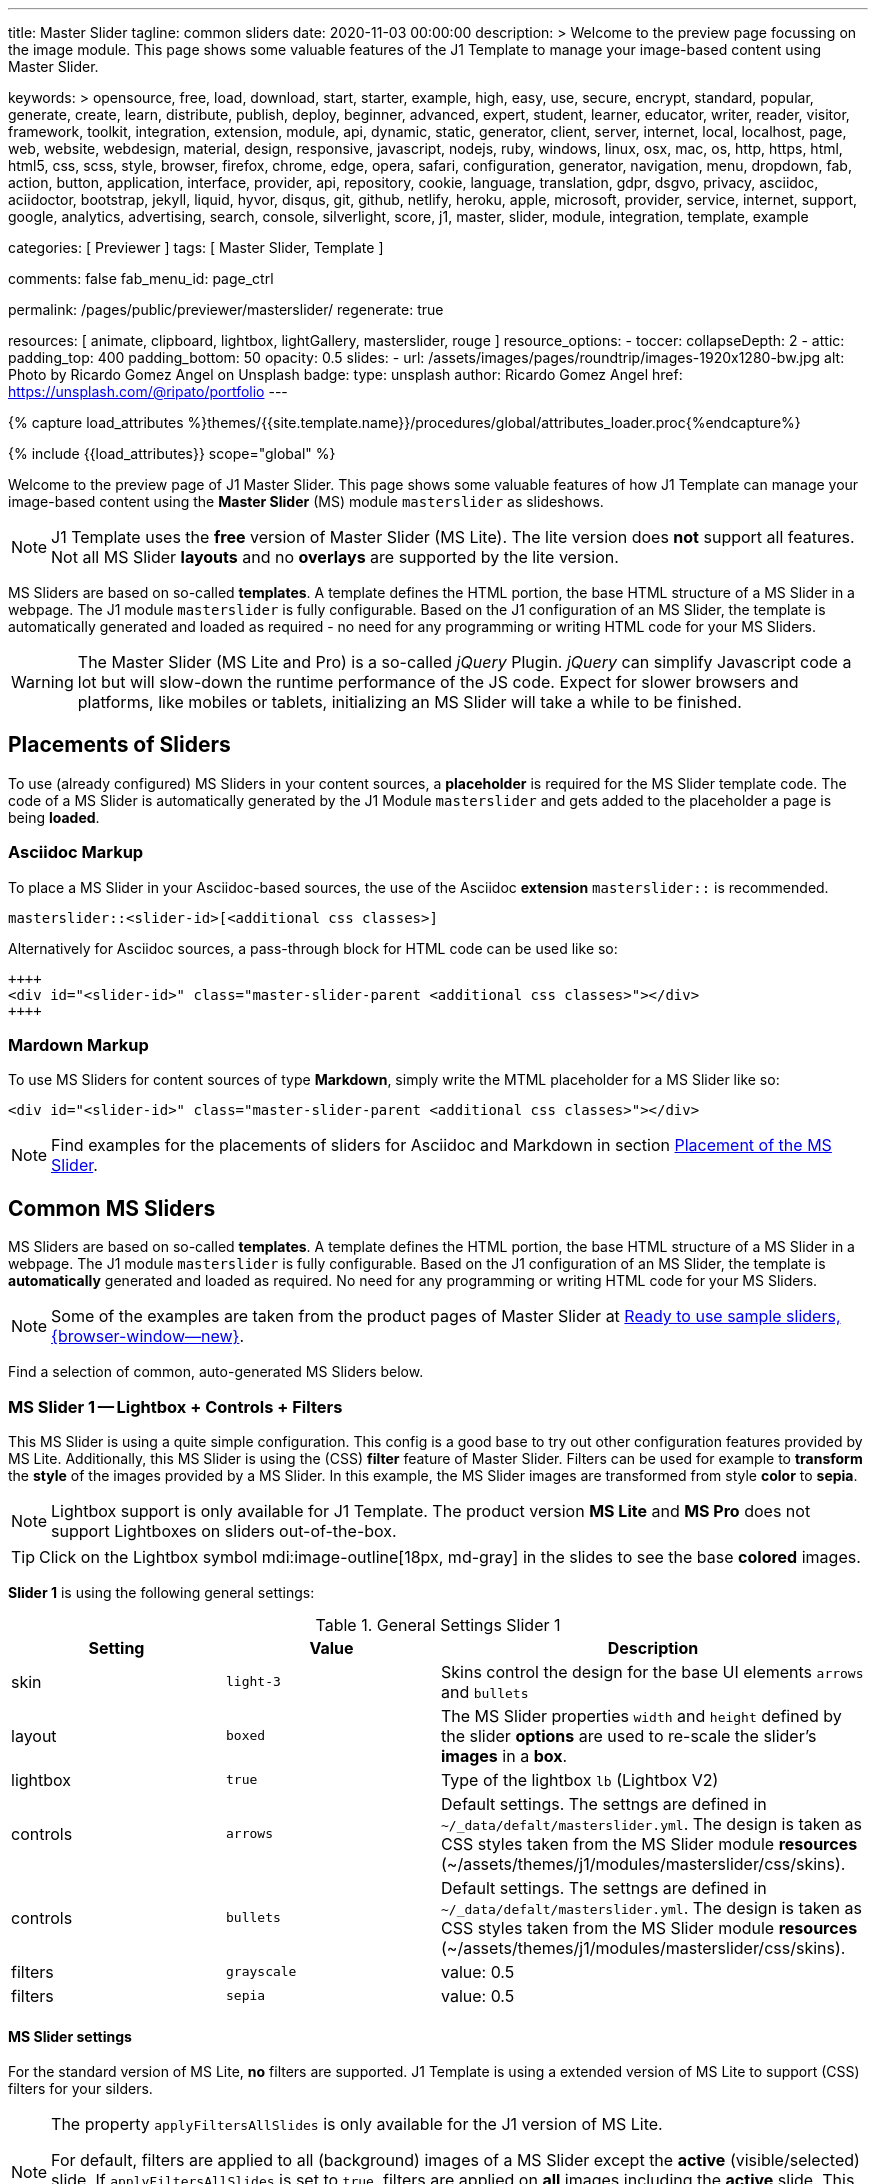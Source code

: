 ---
title:                                  Master Slider
tagline:                                common sliders
date:                                   2020-11-03 00:00:00
description: >
                                        Welcome to the preview page focussing on the image module. This page
                                        shows some valuable features of the J1 Template to manage your image-based
                                        content using Master Slider.

keywords: >
                                        opensource, free, load, download, start, starter, example,
                                        high, easy, use, secure, encrypt, standard, popular,
                                        generate, create, learn, distribute, publish, deploy,
                                        beginner, advanced, expert, student, learner, educator,
                                        writer, reader, visitor,
                                        framework, toolkit, integration, extension, module, api,
                                        dynamic, static, generator, client, server, internet, local, localhost,
                                        page, web, website, webdesign, material, design, responsive,
                                        javascript, nodejs, ruby, windows, linux, osx, mac, os,
                                        http, https, html, html5, css, scss, style,
                                        browser, firefox, chrome, edge, opera, safari,
                                        configuration, generator, navigation, menu, dropdown, fab, action, button,
                                        application, interface, provider, api, repository,
                                        cookie, language, translation, gdpr, dsgvo, privacy,
                                        asciidoc, aciidoctor, bootstrap, jekyll, liquid,
                                        hyvor, disqus, git, github, netlify, heroku, apple, microsoft,
                                        provider, service, internet, support,
                                        google, analytics, advertising, search, console, silverlight, score,
                                        j1, master, slider, module, integration, template, example

categories:                             [ Previewer ]
tags:                                   [ Master Slider, Template ]

comments:                               false
fab_menu_id:                            page_ctrl

permalink:                              /pages/public/previewer/masterslider/
regenerate:                             true

resources:                              [ animate, clipboard, lightbox, lightGallery, masterslider, rouge ]
resource_options:
  - toccer:
      collapseDepth:                    2
  - attic:
      padding_top:                      400
      padding_bottom:                   50
      opacity:                          0.5
      slides:
        - url:                          /assets/images/pages/roundtrip/images-1920x1280-bw.jpg
          alt:                          Photo by Ricardo Gomez Angel on Unsplash
          badge:
            type:                       unsplash
            author:                     Ricardo Gomez Angel
            href:                       https://unsplash.com/@ripato/portfolio
---

// Page Initializer
// =============================================================================
// Enable the Liquid Preprocessor
:page-liquid:

// Set (local) page attributes here
// -----------------------------------------------------------------------------
// :page--attr:                         <attr-value>
:ms-slider--previewer:                  https://jekyll.one/pages/public/previewer/masterslider/
:ms-module--documentation:              https://jekyll.one/pages/public/manuals/modules/masterslider/
:ms-product--template-examples:         http://masterslider.com/extra/templates/?utm_source=mslite&utm_medium=lite&utm_content=free_demo&utm_campaign=masterslider

//  Load Liquid procedures
// -----------------------------------------------------------------------------
{% capture load_attributes %}themes/{{site.template.name}}/procedures/global/attributes_loader.proc{%endcapture%}

// Load page attributes
// -----------------------------------------------------------------------------
{% include {{load_attributes}} scope="global" %}


// Page content
// ~~~~~~~~~~~~~~~~~~~~~~~~~~~~~~~~~~~~~~~~~~~~~~~~~~~~~~~~~~~~~~~~~~~~~~~~~~~~~

// Include sub-documents (if any)
// -----------------------------------------------------------------------------

Welcome to the preview page of J1 Master Slider. This page shows some valuable
features of how J1 Template can manage your image-based content using the
*Master Slider* (MS) module `masterslider` as slideshows.

NOTE: J1 Template uses the *free* version of Master Slider (MS Lite). The
lite version does *not* support all features. Not all MS Slider *layouts* and
no *overlays* are supported by the lite version.

MS Sliders are based on so-called *templates*. A template defines the HTML
portion, the base HTML structure of a MS Slider in a webpage. The J1 module
`masterslider` is fully configurable. Based on the J1 configuration of an
MS Slider, the template is automatically generated and loaded as required - no
need for any programming or writing HTML code for your MS Sliders.

WARNING: The Master Slider (MS Lite and Pro) is a so-called _jQuery_ Plugin.
_jQuery_ can simplify Javascript code a lot but will slow-down the runtime
performance of the JS code. Expect for slower browsers and platforms, like
mobiles or tablets, initializing an MS Slider will take a while to be
finished.


== Placements of Sliders

To use (already configured) MS Sliders in your content sources, a
*placeholder* is required for the MS Slider template code. The code of a
MS Slider is automatically generated by the J1 Module `masterslider` and gets
added to the placeholder a page is being *loaded*.

[[slider-placement-adoc]]
=== Asciidoc Markup

To place a MS Slider in your Asciidoc-based sources, the use of the Asciidoc
*extension* `masterslider::` is recommended.

[source, yaml]
----
masterslider::<slider-id>[<additional css classes>]
----

Alternatively for Asciidoc sources, a pass-through block for HTML code can be
used like so:

[source, html]
----
++++
<div id="<slider-id>" class="master-slider-parent <additional css classes>"></div>
++++
----

[[slider-placement-markdown]]
=== Mardown Markup

To use MS Sliders for content sources of type *Markdown*, simply write
the MTML placeholder for a MS Slider like so:

[source, html]
----
<div id="<slider-id>" class="master-slider-parent <additional css classes>"></div>
----

NOTE: Find examples for the placements of sliders for Asciidoc and Markdown
in section <<placement-slider-1>>.

== Common MS Sliders

MS Sliders are based on so-called *templates*. A template defines the HTML
portion, the base HTML structure of a MS Slider in a webpage. The J1 module
`masterslider` is fully configurable. Based on the J1 configuration of an
MS Slider, the template is *automatically* generated and loaded as required.
No need for any programming or writing HTML code for your MS Sliders.

NOTE: Some of the examples are taken from the product pages of Master Slider at
link:{ms-product--template-examples}[Ready to use sample sliders, {browser-window--new}].

Find a selection of common, auto-generated MS Sliders below.


=== MS Slider 1 -- Lightbox + Controls + Filters

This MS Slider is using a quite simple configuration. This config is a good
base to try out other configuration features provided by MS Lite. Additionally,
this MS Slider is using the (CSS) *filter* feature of Master Slider. Filters can
be used for example to *transform* the *style* of the images provided by a
MS Slider. In this example, the MS Slider images are transformed from style *color*
to *sepia*.

NOTE: Lightbox support is only available for J1 Template. The product version
*MS Lite* and *MS Pro* does not support Lightboxes on sliders
out-of-the-box.

TIP: Click on the Lightbox symbol mdi:image-outline[18px, md-gray] in the
slides to see the base *colored* images.

*Slider 1* is using the following general settings:

.General Settings Slider 1
[cols="^3a,^3a,6a", subs=+macros, options="header", width="100%", role="rtable mt-3"]
|===
|Setting |Value |Description

|skin
|`light-3`
|Skins control the design for the base UI elements `arrows` and `bullets`

|layout
|`boxed`
|The MS Slider properties `width` and `height` defined by the slider *options*
are used to re-scale the slider's *images* in a *box*.

|lightbox
|`true`
|Type of the lightbox `lb` (Lightbox V2)

|controls
|`arrows`
|Default settings. The settngs are defined in `~/_data/defalt/masterslider.yml`.
The design is taken as CSS styles taken from the MS Slider module *resources*
(~/assets/themes/j1/modules/masterslider/css/skins).

|controls
|`bullets`
|Default settings. The settngs are defined in `~/_data/defalt/masterslider.yml`.
The design is taken as CSS styles taken from the MS Slider module *resources*
(~/assets/themes/j1/modules/masterslider/css/skins).

|filters
|`grayscale`
|value: 0.5

|filters
|`sepia`
|value: 0.5

|===


[[slider-settings-1]]
==== MS Slider settings

For the standard version of MS Lite, *no* filters are supported. J1 Template
is using a extended version of MS Lite to support (CSS) filters for your
silders.

[NOTE]
====
The property `applyFiltersAllSlides` is only available for the J1 version
of MS Lite.

For default, filters are applied to all (background) images of a MS Slider
except the *active* (visible/selected) slide. If `applyFiltersAllSlides` is
set to `true`, filters are applied on *all* images including the *active*
slide. This can be used for example to transform all the images of a slider
to grayscale, sepia etc. or by *combinations* of filters to add multiple
effects.
====

TIP: Find the *full* MS Slider settings in the Master Slider configuration
file `~/_data/masterslider.yml`.

.Slider settings (excerpt)
[source, yaml]
----
# ------------------------------------------------------------------------------
# User settings
#
settings:

  module_version:                       lite

  # ----------------------------------------------------------------------------
  # Sliders
  # ----------------------------------------------------------------------------
  #
  sliders:

    # --------------------------------------------------------------------------
    # Slider 1, Simple Boxed
    #
    - slider:
      enabled:                          true

      id:                               ms_00001
      skin:                             light-3
      lightbox:
        enabled:                        true
        type:                           lb

      # ------------------------------------------------------------------------
      # Slider controls
      #
      controls:

        arrows:
          enabled:                      true

        bullets:
          enabled:                      true

      # ------------------------------------------------------------------------
      # Slider options
      #
      options:

        width:                          1200
        height:                         600
        applyFiltersAllSlides:          true
        filters:
          grayscale:                    0.5
          sepia:                        0.5

      # ------------------------------------------------------------------------
      # Slides
      #
      slides:

        # slide 1
        #
        - slide:
          alt:                          Cat 1
          title:                        Cat 1
          foreground_image:             /assets/images/modules/masterslider/slider_1/cat-1.jpg
          background_image:             /assets/themes/j1/modules/masterslider/css/blank.gif
          thumb_image:                  false
          slideinfo:                    false

        ...
----

[[placement-slider-1]]
==== Placement of the MS Slider

Depending on the source you're using for your content, the methods to place
an MS Slider depends. Find examples for the content sources of type *Asciidoc*
and *Markdown* below.

[[slider-adoc-1]]
===== Asciidoc Markup

To place a MS Slider in your Asciidoc-based sources, the use of the Asciidoc
extension `masterslider::` is recommended.

[source, yaml]
----
masterslider::ms_00001[role="mt-4 mb-5"]
----

Alternatively for Asciidoc sources, a pass-through block for HTML code can be
used like so

[source, html]
----
++++
<div id="p_ms_00001" class="master-slider-parent mt-4 mb-5"></div>
++++
----

[[slider-markdown-1]]
===== Mardown Markup

To use a MS Slider for content sources of type *Markdown*, simply write
the *HTML placeholder* for a MS Slider:

[source, html]
----
<div id="p_ms_00001" class="master-slider-parent mt-4 mb-5"></div>
----

[[rendered-slider-1]]
==== Rendered MS Slider

// add placeholder for AJAX load
//
masterslider::ms_00001[role="mt-4 mb-5"]


=== MS Slider 2 -- FullWidth + Lightbox

For example, MS Sliders of type *FullWidth* can be used as delimiters in
text-dominated pages. For all MS Sliders (except one of layout `partialview`)
a lightbox (default: Lightbox V2) can be used to display all images of a
MS Slider in a full-sized view.

For a more eye-minded presentation, the function *autoplay* of a slder can be
enabled.

NOTE: Lightbox support is only available for J1 Template. The product version
*MS Lite* and *MS Pro* does not support Lightboxes on sliders
out-of-the-box.

TIP: Click on the Lightbox symbol mdi:image-outline[18px, md-gray] in the
slides to see the images *full-size*.

*Slider 2* is using the following general settings:

.General Settings Slider 2
[cols="^3a,^3a,6a", subs=+macros, options="header", width="100%", role="rtable mt-3"]
|===
|Setting |Value |Description

|layout
|`fullwidth`
|The MS Slider spans the full width of the page. The MS Slider properties
`width` and `height` defined by the slider *options* are used to re-scale
the slider's images if required.

|autoplay
|`true`
|Enables the autoplay of the slideshow.

|lightbox
|`true`
|Type of the lightbox `lb` (Lightbox V2)

|===

[[slider-settings-2]]
==== MS Slider settings

TIP: Find the *full* MS Slider settings in the Master Slider configuration
file `~/_data/masterslider.yml`.

.Slider settings (excerpt)
[source, yaml]
----
# ------------------------------------------------------------------------------
# User settings
#
settings:

  module_version:                       lite

  # ----------------------------------------------------------------------------
  # Sliders
  # ----------------------------------------------------------------------------
  #
  sliders:

    # --------------------------------------------------------------------------
    # Slider 2 - FullWidth
    #
    - slider:
      enabled:                          true

      id:                               ms_00002

      # ------------------------------------------------------------------------
      # Slider controls
      #
      controls:
        # NO controls used for this slider

      # ------------------------------------------------------------------------
      # Slider options
      #
      options:

        height:                         500
        fillMode:                       fill
        layersMode:                     center
        layout:                         fullwidth
        autoplay:                       true
        loop:                           true
        speed:                          10

      # ------------------------------------------------------------------------
      # Slides
      #
      slides:

        # slide 1
        #
        - slide:
          alt:                          Cities 1
          title:                        Cities 1
          foreground_image:             /assets/images/modules/masterslider/slider_2/andreas-brucker.jpg
          background_image:             /assets/themes/j1/modules/masterslider/css/blank.gif
          thumb_image:                  false
          slideinfo:                    false

      ...
----

[[slider-adoc-2]]
==== Asciidoc Markup

[source, yaml]
----
masterslider::ms_00002[role="mt-4 mb-5"]
----

[[rendered-slider-2]]
==== Rendered MS Slider

// add placeholder for AJAX load
//
masterslider::ms_00002[role="mt-4 mb-5"]


=== MS Slider 3 -- SlideInfo|Boxed

One of the major features of sliders is to present additional (animated)
elements, like text data, connected to the images presented by a MS Slider:
the *slideshow*. MS Sliders provide functions to combine images and text
elements: the *MSInfo* element.

*Slider 3* is using the following general settings:

.General Settings Slider 3
[cols="^3a,^3a,6a", subs=+macros, options="header", width="100%", role="rtable mt-3"]
|===
|Setting |Value |Description

|layout
|`boxed`
|The MS Slider properties `width` and `height` defined by the slider *options*
are used to re-scale the slider's *images* in a *box*.

|controls
|`slideinfo`
|Details for *MSInfo* are configured slide-wise under key `slides`.

|slideinfo
|`rtext`
|Value: 300. For the *MSInfo* element `description`, responsive text in level
`300` is applied. +

NOTE: The *MSInfo* elements `title` and  `tagline` are using CSS classes using
*fixed* text sizes.

|slideinfo
|`boxed`
|Value: `true`. A *background box* for better readability surrounds the
 *MSInfo* elements if `boxed` is set to `true`. +

NOTE: The property `boxed` for *MSInfo* elements are only available for
J1 Template.

|===

[[slider-settings-3]]
==== MS Slider settings

TIP: Find the *full* MS Slider settings in the Master Slider configuration
file `~/_data/masterslider.yml`.

.Slider settings (excerpt)
[source, yaml]
----
# ------------------------------------------------------------------------------
# User settings
#
settings:

  module_version:                       lite

  # ----------------------------------------------------------------------------
  # Sliders
  # ----------------------------------------------------------------------------
  #
  sliders:

    # --------------------------------------------------------------------------
    # Slider 3 - SlideInfo (Autoplay|Boxed|Animated)
    #
    - slider:
      enabled:                          true

      id:                               ms_00003
      skin:                             default

      # ------------------------------------------------------------------------
      # Slider controls
      #
      controls:

        slideinfo:
          enabled:                      true
          margin:                       -133

      # ------------------------------------------------------------------------
      # Slider options
      #
      options:

        width:                          1200
        height:                         600

      # ------------------------------------------------------------------------
      # Slides
      #
      slides:

        # slide 1
        #
        - slide:
          alt:                          MS free image: Food Restaurant
          title:                        MS free image: Food Restaurant
          foreground_image:             /assets/images/modules/masterslider/slider_3/ms-free-food-restaurant.jpg
          background_image:             /assets/themes/j1/modules/masterslider/css/blank.gif
          thumb_image:                  false
          slideinfo:
            rtext:                      300
            boxed:                      true
            title:                      The Art of Life
            title_color:                '#BDBDBD'
            title_animated:             fadeInRight
            title_upcase:               false
            tagline:                    places to enjoy
            tagline_color:              false
            tagline_animated:           fadeInLeft
            tagline_upcase:             false
            description: >
                                        Lorem ipsum dolor sit amet, consectetur adipisicing elit,
                                        sed do eiusmod tempor incididunt.

            description_color:          '#9E9E9E'
            description_animated:       fadeInRight

      ...
----

[[slider-adoc-3]]
==== Asciidoc Markup

[source, yaml]
----
masterslider::ms_00003[role="mt-4 mb-5"]
----

[[rendered-slider-3]]
==== Rendered MS Slider

// add placeholder for AJAX load
//
masterslider::ms_00003[role="mt-4 mb-5"]


=== MS Slider 4 -- ThumbImage (right|vertical)

To give the users better control over a slideshow, MS Sliders provide complex
UI elements like *thumbs* placed side-by-side (left|right), at the top, or at
the bottom of a slideshow.

For *image* related MS Sliders, UI elements of type *image* (`thumbs`) may
a good choice. *Slider 4* is using the following general settings:

.General Settings Slider 4
[cols="^3a,^3a,6a", subs=+macros, options="header", width="100%", role="rtable mt-3"]
|===
|Setting |Value |Description

|layout
|`boxed`
|The MS Slider properties `width` and `height` defined by the slider *options*
are used to re-scale the slider's *images* in a *box*.

|controls
|`bullets`
|Default settings. The settngs are defined in `~/_data/defalt/masterslider.yml`.
The design is taken as CSS styles taken from the MS Slider module *resources*
(~/assets/themes/j1/modules/masterslider/css/skins).

|controls
|`thumblist`
|Generates a list of *thumb* elements specified by `type`.

|type
|`thumbs`
|If *type* `thumbs` is given, *thumblist* elements are treated as *images*.

|dir
|`v`
|Specifies the *direction* of the control. If value `v` is given, the list is
generated in direction *vertical*.

|align
|`right`
|Aligns the control to the *right*.

|===

[[slider-settings-4]]
==== MS Slider settings

TIP: Find the *full* MS Slider settings in the Master Slider configuration
file `~/_data/masterslider.yml`.

.Slider settings (excerpt)
[source, yaml]
----
# ------------------------------------------------------------------------------
# User settings
#
settings:

  module_version:                       lite

  # ----------------------------------------------------------------------------
  # Sliders
  # ----------------------------------------------------------------------------
  #
  sliders:

    # --------------------------------------------------------------------------
    # Slider 4 - ThumbImage (position right|vertical)
    #
    - slider:
      enabled:                          true

      id:                               ms_00004
      skin:                             light-2

      # ------------------------------------------------------------------------
      # Slider controls
      #
      controls:

        bullets:
          enabled:                      true

        thumblist:
          enabled:                      true
          width:                        100
          height:                       80
          type:                         thumbs
          autohide:                     false
          dir:                          v
          align:                        right

        scrollbar:
          enabled:                      true
          inset:                        true
          align:                        top
          color:                        '#404040'

      # ------------------------------------------------------------------------
      # Slider options
      #
      options:

        width:                          1200
        height:                         600

      # ------------------------------------------------------------------------
      # Slides
      #
      slides:

        # slide 1
        #
        - slide:
          alt:                          ms-free-animals-1
          title:                        MS free animals 1
          foreground_image:             /assets/images/modules/masterslider/slider_4/ms-free-animals-1.jpg
          background_image:             /assets/themes/j1/modules/masterslider/css/blank.gif
          thumb_image:                  /assets/images/modules/masterslider/slider_4/ms-free-animals-1-100x80.jpg
          slideinfo:                    false

      ...
----

[[slider-adoc-4]]
==== Asciidoc Markup

[source, yaml]
----
masterslider::ms_00004[role="mt-4 mb-5"]
----

[[rendered-slider-4]]
==== Rendered MS Slider

// add placeholder for AJAX load
//
masterslider::ms_00004[role="mt-4 mb-5"]


=== MS Slider 5 -- ThumbImage (bottom|horizontal)

To give the users better control over a slideshow, MS Sliders provide complex
UI elements like *thumbs* placed side-by-side (left|right), at the top, or at
the bottom of a slideshow.

For *image* related MS Sliders, UI elements of type *image* (`thumbs`) may
a good choice. *Slider 4* is using the following general settings:

.General Settings Slider 5
[cols="^3a,^3a,6a", subs=+macros, options="header", width="100%", role="rtable mt-3"]
|===
|Setting |Value |Description

|layout
|`boxed`
|The MS Slider properties `width` and `height` defined by the slider *options*
are used to re-scale the slider's *images* in a *box*.

|controls
|`bullets`
|Default settings. The settngs are defined in `~/_data/defalt/masterslider.yml`.
The design is taken as CSS styles taken from the MS Slider module *resources*
(~/assets/themes/j1/modules/masterslider/css/skins).

|controls
|`thumblist`
|Generates a list of *thumb* elements specified by `type`

|type
|`thumbs`
|If *type* `thumbs` is given, *thumblist* elements are treated as *images*.

|dir
|`h`
|Specifies the *direction* of the control. If value `h` is given, the list is
generated in direction *horizontal*

|align
|`bottom`
|Aligns the control at the *bottom* (below the slider).

|===

[[slider-settings-5]]
==== MS Slider settings

TIP: Find the *full* MS Slider settings in the Master Slider configuration
file `~/_data/masterslider.yml`.

.Slider settings (excerpt)
[source, yaml]
----
# ------------------------------------------------------------------------------
# User settings
#
settings:

  module_version:                       lite

  # ----------------------------------------------------------------------------
  # Sliders
  # ----------------------------------------------------------------------------
  #
  sliders:

    # --------------------------------------------------------------------------
    # Slider 5 - ThumbImage (position bottom|horizontal)
    #
    - slider:
      enabled:                          true

      id:                               ms_00005
      skin:                             default

      # ------------------------------------------------------------------------
      # Slider controls
      #
      controls:

        bullets:
          enabled:                      true

        thumblist:
          enabled:                      true
          width:                        140
          height:                       80
          type:                         thumbs
          autohide:                     false
          align:                        bottom
          margin:                       5
          space:                        5

      # ------------------------------------------------------------------------
      # Slider options
      #
      options:

        width:                          1200
        height:                         530

      # ------------------------------------------------------------------------
      # Slides
      #
      slides:

        # slide 1
        #
        - slide:
          alt:                          ms-free-food-restaurant
          title:                        MS free food restaurant
          foreground_image:             /assets/images/modules/masterslider/slider_5/ms-free-food-restaurant.jpg
          background_image:             /assets/themes/j1/modules/masterslider/css/blank.gif
          thumb_image:                  /assets/images/modules/masterslider/slider_5/ms-free-food-restaurant-140x80.jpg
          slideinfo:                    false

      ...
----

[[slider-adoc-5]]
==== Asciidoc Markup

[source, yaml]
----
masterslider::ms_00005[role="mt-4 mb-5"]
----

[[rendered-slider-5]]
==== Rendered MS Slider

// add placeholder for AJAX load
//
masterslider::ms_00005[role="mt-4 mb-5"]


=== MS Slider 6 -- ThumbInfo + FullWidth (bottom|horizontal)

To give the users better control over a slideshow, MS Sliders provide complex
UI elements like *thumbs* placed side-by-side (left|right), at the top, or at
the bottom of a slideshow.

For *context* related MS Sliders, UI elements of type *text* (`tabs`) may
a good choice. *Slider 6* is using the following general settings:

.General Settings Slider 6
[cols="^3a,^3a,6a", subs=+macros, options="header", width="100%", role="rtable mt-3"]
|===
|Setting |Value |Description

|layout
|`fullwidth`
|The MS Slider spans the full width of the page. The MS Slider properties
`width` and `height` defined by the slider *options* are used to re-scale
the slider's images if required.

|controls
|`thumblist`
|Generates a list of *thumb* elements specified by `type`

|type
|`tabs`
|If *type* `tabs` is given, *thumblist* elements are treated as *text*.

|dir
|`h`
|Specifies the *direction* of the control. If value `h` is given, the list is
generated in direction *horizontal*.

|align
|`bottom`
|Aligns the control at the *bottom* (below the slider).

|===

[[slider-settings-6]]
==== MS Slider settings

TIP: Find the *full* MS Slider settings in the Master Slider configuration
file `~/_data/masterslider.yml`.

.Slider settings (excerpt)
[source, yaml]
----
# ------------------------------------------------------------------------------
# User settings
#
settings:

  module_version:                       lite

  # ----------------------------------------------------------------------------
  # Sliders
  # ----------------------------------------------------------------------------
  #
  sliders:

    # --------------------------------------------------------------------------
    # Slider 6 - ThumbTabs (position bottom|horizontal)
    #
    - slider:
      enabled:                          true

      id:                               ms_00006
      skin:                             light-3

      # ------------------------------------------------------------------------
      # Slider controls
      #
      controls:

        thumblist:
          enabled:                      true
          width:                        300
          height:                       160
          autohide:                     false
          dir:                          h
          align:                        bottom
          type:                         tabs
          margin:                       -12
          space:                        0
          hideUnder:                    400

      # ------------------------------------------------------------------------
      # Slider options
      #
      options:

        width:                          1200
        height:                         530
        layout:                         fullwidth

      # ------------------------------------------------------------------------
      # Slides
      #
      slides:

        # slide 1
        #
        - slide:
          alt:                          MS free - Kitchen Design Ideas
          title:                        Kitchen Design Ideas
          foreground_image:             /assets/images/modules/masterslider/slider_6_7/6876385555_74a0d7d7ee_b.jpg
          background_image:             /assets/themes/j1/modules/masterslider/css/blank.gif

          thumbinfo:
            title:                      Kitchen Design Ideas
            tagline:                    Slider with Horizontal Tabs
            description: >
                                        Lorem ipsum dolor sit amet, consectetuer elit

          slideinfo:                    false

      ...
----

[[slider-adoc-6]]
==== Asciidoc Markup

[source, yaml]
----
masterslider::ms_00006[role="mt-4 mb-5"]
----

[[rendered-slider-6]]
==== Rendered MS Slider

// add placeholder for AJAX load
//
masterslider::ms_00006[role="mt-4 mb-5"]


=== MS Slider 7 -- ThumbInfo + Lightbox (right|vertical)

To give the users better control over a slideshow, MS Sliders provide complex
UI elements like *thumbs* placed side-by-side (left|right), at the top, or at
the bottom of a slideshow.

NOTE: Lightbox support is only available for J1 Template. The product version
*MS Lite* and *MS Pro* does not support Lightboxes on sliders
out-of-the-box.

TIP: Click on the Lightbox symbol mdi:image-outline[18px, md-gray] in the
slides to see the images *full-size*.

For *context* related MS Sliders, UI elements of type *text* (`tabs`) may
a good choice. *Slider 7* is using the following general settings:

.General Settings Slider 7
[cols="^3a,^3a,6a", subs=+macros, options="header", width="100%", role="rtable mt-3"]
|===
|Setting |Value |Description

|layout
|`boxed`
|The MS Slider properties `width` and `height` defined by the slider *options*
are used to re-scale the slider's *images* in a *box*.

|controls
|`thumblist`
|Generates a list of *thumb* elements specified by `type`.

|type
|`tabs`
|If *type* `tabs` is given, *thumblist* elements are treated as *text*.

|dir
|`v`
|Specifies the *direction* of the control. If value `v` is given, the list is
generated in direction *vertical*.

|align
|`right`
|Aligns the control to the *right*.

|===

[[slider-settings-7]]
==== MS Slider settings

TIP: Find the *full* MS Slider settings in the Master Slider configuration
file `~/_data/masterslider.yml`.

.Slider settings (excerpt)
[source, yaml]
----
# ------------------------------------------------------------------------------
# User settings
#
settings:

  module_version:                       lite

  # ----------------------------------------------------------------------------
  # Sliders
  # ----------------------------------------------------------------------------
  #
  sliders:

    # --------------------------------------------------------------------------
    # Slider 7 - ThumbTabs (position right|vertical)
    #
    - slider:
      enabled:                          true

      id:                               ms_00007
      lightbox:
        enabled:                        true
        type:                           lb

      # ------------------------------------------------------------------------
      # Slider controls
      #
      controls:

        thumblist:
          enabled:                      true
          width:                        240
          height:                       160
          autohide:                     false
          dir:                          v
          align:                        right
          type:                         tabs
          margin:                       -12
          space:                        0
          hideUnder:                    700

      # ------------------------------------------------------------------------
      # Slider options
      #
      options:

        width:                            1000
        height:                           500
        instantStartLayers:               true
        loop:                             true
        speed:                            15
        view:                             fadeBasic

      # ------------------------------------------------------------------------
      # Slides
      #
      slides:

        # slide 1
        #
        - slide:
          alt:                          MS free - Kitchen Design Ideas
          title:                        Kitchen Design Ideas
          foreground_image:             /assets/images/modules/masterslider/slider_6_7/6876385555_74a0d7d7ee_b.jpg
          background_image:             /assets/themes/j1/modules/masterslider/css/blank.gif

          thumbinfo:
            title:                      Kitchen Design Ideas
            tagline:                    Slider with Vertical Tabs
            description: >
                                        Lorem ipsum dolor sit amet, consectetuer elit


          slideinfo:                    false

      ...
----

[[slider-adoc-7]]
==== Asciidoc Markup

[source, yaml]
----
masterslider::ms_00007[role="mt-4 mb-5"]
----

[[rendered-slider-7]]
==== Rendered MS Slider

// add placeholder for AJAX load
//
masterslider::ms_00007[role="mt-4 mb-5"]


=== MS Slider 8 -- Blog Articles + PartialView

A slideshow is an excellent instrument to present information with minimal
effort and space required on a webpage. For example, well-designed sliders
can be useful for presenting *featured* blog articles to your visitors.
A good design of your slideshows is important to get the attention of your
readers and, in the very end, to generate *clicks* to your content pages.

The layout `partialview` for MS Sliders can help a lot. The following
slider presents a slideshow that combines an *MSInfo* element to access
blog articles and the MS Layout *partialview*. A slideshow typically
presents a larger number of slides, in this case, blog articles. The layout
*partialview* accompanies the *active* slide by the images of their neighbors
on the left and the right side. Focussing your readers on the *active* slide,
you should take the neighbors a bit out of sight. Bringing images in a
background position is easy to do by using CSS filters.

*Slider 8* is using the following general settings:

.General Settings Slider 8
[cols="^3a,^3a,6a", subs=+macros, options="header", width="100%", role="rtable mt-3"]
|===
|Setting |Value |Description

|layout
|`partialview`
|The layout *partialview* accompanies the *active* slide by the images of
their neighbors on the left and the right side.

|controls
|`slideinfo`
|Details for *MSInfo* are configured slide-wise under key `slides`.

|`filters`
|grayscale
|Value: 0.5. The filter *grayscale* converts the input image to grayscale.
The value of amount defines the proportion of the conversion. A value of 1
is converts the image completely to grayscale.

|`filters`
|sepia
|Value: 0.5. The filter *sepia* converts the input image to sepia. The value
of amount defines the proportion of the conversion. A value of 1 is completely
sepia.

|===

[[slider-settings-8]]
==== MS Slider settings

TIP: Find the *full* MS Slider settings in the Master Slider configuration
file `~/_data/masterslider.yml`.

.Slider settings (excerpt)
[source, yaml]
----
# ------------------------------------------------------------------------------
# User settings
#
settings:

  module_version:                       lite

  # ----------------------------------------------------------------------------
  # Sliders
  # ----------------------------------------------------------------------------
  #
  sliders:

    # --------------------------------------------------------------------------
    # Slider 8 - Blog articles (PartialView)
    #
    - slider:
      enabled:                          true

      id:                               ms_00008
      skin:                             default

      # ------------------------------------------------------------------------
      # Slider controls
      #
      controls:

        slideinfo:
          enabled:                      true
          margin:                       -120

      # ------------------------------------------------------------------------
      # Slider options
      #
      options:

        width:                          450
        height:                         220
        layout:                         partialview
        loop:                           true

      # ------------------------------------------------------------------------
      # Slides
      #
      slides:

        # slide 1
        #
        - slide:
          alt:                          MS free - Special slider for bloggers
          title:                        Special slider for bloggers
          foreground_image:             /assets/images/modules/masterslider/slider_8/postslider6-bg-slide2-1024x622.jpg
          background_image:             /assets/themes/j1/modules/masterslider/css/blank.gif
          thumb_image:                  false

          slideinfo:
            rtext:                      300
            boxed:                      false
            title:                      Special slider for bloggers
            title_color:                '#F5F5F5'
            title_animated:             fadeInLeft
            title_upcase:               false
            tagline:                    false
            tagline_color:              false
            tagline_animated:           false
            tagline_upcase:             false
            description:                false
            description_animated:       false

            button:
              enabled:                  true
              align:                    center
              margin:                   mt-4
              animated:                 fadeInRight
              class:                    btn btn-primary btn-sm
              link:                     '#void'
              text:                     Read More

       ...
----

[[slider-adoc-8]]
==== Asciidoc Markup

[source, yaml]
----
masterslider::ms_00008[role="mt-4 mb-5"]
----

[[rendered-slider-8]]
==== Rendered MS Slider

// add placeholder for AJAX load
//
masterslider::ms_00008[role="mt-3 mb-5"]


=== MS Slider 9 -- SlideInfo|Below + PartialView

A slideshow is an excellent instrument to present information with minimal
effort and space required on a webpage. For example, well-designed sliders
can be useful for presenting *important* statements to your visitors.
A good design of your slideshows is important to get the attention of your
readers and, in the very end, to generate *clicks* to your content pages.

The layout `partialview` for MS Sliders can help a lot. The following
slider presents a slideshow that combines an *MSInfo* element to present
statements using the MS Layout *partialview*. A slideshow typically
presents a larger number of slides. The layout *partialview* accompanies
the *active* slide by the images of their neighbors on the left and the
right side. Focussing your readers on the *active* slide, you should take
the neighbors a bit out of sight. Bringing images in a background position
is easy to do by using filters.

*Slider 9* is using the following general settings:

.General Settings Slider 9
[cols="^3a,^3a,6a", subs=+macros, options="header", width="100%", role="rtable mt-3"]
|===
|Setting |Value |Description

|layout
|`partialview`
|The layout *partialview* accompanies the *active* slide by the images of
their neighbors on the left and the right side.

|controls
|`slideinfo`
|Details for *MSInfo* are configured slide-wise under key `slides`.

|`filters`
|grayscale
|Value: 0.8. The filter *grayscale* converts the input image to grayscale.
The value of amount defines the proportion of the conversion. A value of 1
is converts the image completely to grayscale.

|`filters`
|opacity
|Value: 0.4. The filter *opacity* applies transparency to the input image.
The value of amount defines the proportion of the conversion. A value of 0
is completely transparent.

|===

[[slider-settings-9]]
==== MS Slider settings

TIP: Find the *full* MS Slider settings in the Master Slider configuration
file `~/_data/masterslider.yml`.

.Slider settings (excerpt)
[source, yaml]
----
# ------------------------------------------------------------------------------
# User settings
#
settings:

  module_version:                       lite

  # ----------------------------------------------------------------------------
  # Sliders
  # ----------------------------------------------------------------------------
  #
  sliders:

    # --------------------------------------------------------------------------
    # Slider 9 - PartialView/MS-Info (info position below)
    #
    - slider:
      enabled:                          true

      id:                               ms_00009
      skin:                             default

      # ------------------------------------------------------------------------
      # Slider controls
      #
      controls:

        arrows:
          enabled:                      true

        slideinfo:
          enabled:                      true

      # ------------------------------------------------------------------------
      # Slider options
      #
      options:
        width:                          700
        height:                         350
        layout:                         partialview
        loop:                           true
        filters:
          grayscale:                    0.8
          opacity:                      0.4

      # ------------------------------------------------------------------------
      # Slides
      #
      slides:

        # slide 1
        #
        - slide:
          alt:                          MS free - Childhood Memories
          title:                        Childhood Memories
          foreground_image:             /assets/images/modules/masterslider/slider_9/6-2.jpg
          background_image:             /assets/themes/j1/modules/masterslider/css/blank.gif
          thumb_image:                  false
          slideinfo:
            rtext:                      300
            boxed:                      false
            title:                      Childhood Memories
            title_color:                '#222222'
            title_animated:             false
            title_upcase:               true
            tagline:                    John Wiliam
            tagline_color:              '#7a7a7a'
            tagline_animated:           false
            tagline_upcase:             false
            description: >
                                        Lorem ipsum dolor sit amet, consectetuer adipiscing elit,
                                        sed diam nonummy nibh euismod tincidunt.

            description_color:          '#9E9E9E'
            description_animated:       false

        # slide 2
        #
        - slide:
          alt:                          MS free - Consectetuer adipiscing elit
          title:                        Consectetuer adipiscing elit
          foreground_image:             /assets/images/modules/masterslider/slider_9/5-2.jpg
          background_image:             /assets/themes/j1/modules/masterslider/css/blank.gif
          thumb_image:                  false
          slideinfo:
            rtext:                      300
            boxed:                      false
            title:                      Consectetuer adipiscing elit
            title_color:                '#222222'
            title_animated:             fadeInRight
            title_upcase:               true
            tagline:                    John Wiliam
            tagline_color:              '#7a7a7a'
            tagline_animated:           false
            tagline_upcase:             true
            description: >
                                        Lorem ipsum dolor sit amet, consectetuer adipiscing elit,
                                        sed diam nonummy nibh euismod tincidunt.

            description_color:          '#9E9E9E'
            description_animated:       false

       ...
----

[[slider-adoc-9]]
==== Asciidoc Markup

[source, yaml]
----
masterslider::ms_00009[role="mt-4 mb-5"]
----

[[rendered-slider-9]]
==== Rendered MS Slider

// add placeholder for AJAX load
//
masterslider::ms_00009[role="mt-4 mb-5"]


== More about the Slider Module

If you're interested to learn more about MS Sliders, go for the
link:{ms-module--documentation}[MS Slider module documentation, {browser-window--new}]
to learn all options available for th J1 Module `masterslider`.

Have fun exploring the possibilies of MS Slider.


++++
<style>

/* caption {
  color: #424242;
} */

</style>
++++
